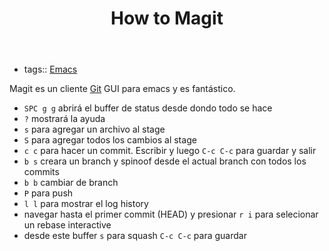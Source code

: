 #+TITLE: How to Magit
#+CREATED: [2020-09-30 Wed 11:20]
#+LAST_MODIFIED: [2020-09-30 Wed 11:20]
#+HUGO_BASE_DIR: ~/Development/matiasfha/braindump.matiashernandez.dev

- tags:: [[file:20200930112018-emacs.org][Emacs]]

Magit es un cliente [[file:20200929155550-git.org][Git]] GUI para emacs y es fantástico.

- =SPC g g= abrirá el buffer de status desde dondo todo se hace
- =?= mostrará la ayuda
- =s= para agregar un archivo al stage
- =S= para agregar todos los cambios al stage
- =c c= para hacer un commit. Escribir y luego =C-c C-c= para guardar y salir
- =b s= creara un branch y spinoof desde el actual branch con todos los commits
- =b b= cambiar de branch
- =P=  para push
- =l l= para mostrar el log history
- navegar hasta el primer commit (HEAD) y presionar =r i= para selecionar un rebase interactive
- desde este buffer =s=  para squash =C-c C-c= para guardar
